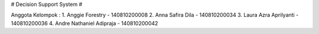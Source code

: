 # Decision Support System #

Anggota Kelompok : 
1. Anggie Forestry - 140810200008
2. Anna Safira Dila - 140810200034
3. Laura Azra Aprilyanti - 140810200036
4. Andre Nathaniel Adipraja - 140810200042
